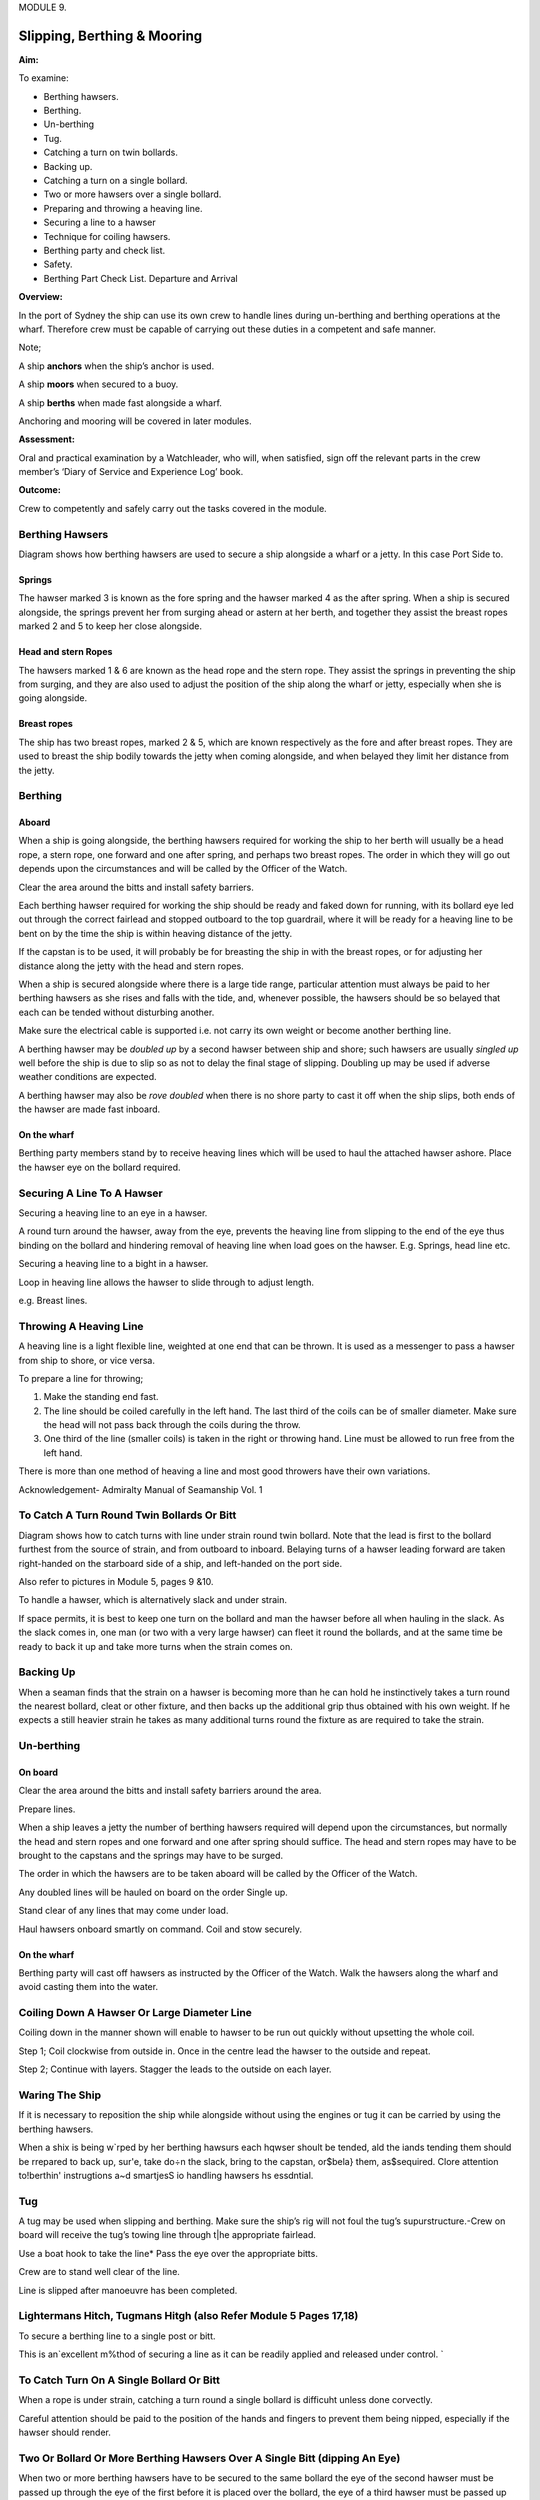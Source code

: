 MODULE 9.

****************************
Slipping, Berthing & Mooring
****************************

**Aim:**

To examine:

- Berthing hawsers.

- Berthing.

- Un-berthing

- Tug.

- Catching a turn on twin bollards.

- Backing up.

-  Catching a turn on a single bollard.

-  Two or more hawsers over a single bollard.

-  Preparing and throwing a heaving line.

-  Securing a line to a hawser

-  Technique for coiling hawsers.

-  Berthing party and check list.

-  Safety.

-  Berthing Part Check List. Departure and Arrival

**Overview:**

In the port of Sydney the ship can use its own crew to handle lines
during un-berthing and berthing operations at the wharf. Therefore crew
must be capable of carrying out these duties in a competent and safe
manner.

Note;

A ship **anchors** when the ship’s anchor is used.

A ship **moors** when secured to a buoy.

A ship **berths** when made fast alongside a wharf.

Anchoring and mooring will be covered in later modules.

**Assessment:**

Oral and practical examination by a Watchleader, who will, when
satisfied, sign off the relevant parts in the crew member’s ‘Diary of
Service and Experience Log’ book.

**Outcome:**

Crew to competently and safely carry out the tasks
covered in the module.

Berthing Hawsers
================

Diagram shows how berthing hawsers are used to secure a ship alongside a
wharf or a jetty. In this case Port Side to.

|image0|

Springs
-------

The hawser marked 3 is known as the fore spring and the hawser marked 4
as the after spring. When a ship is secured alongside, the springs
prevent her from surging ahead or astern at her berth, and together they
assist the breast ropes marked 2 and 5 to keep her close alongside.

Head and stern Ropes
--------------------

The hawsers marked 1 & 6 are known as the head rope and the stern rope.
They assist the springs in preventing the ship from surging, and they
are also used to adjust the position of the ship along the wharf or
jetty, especially when she is going alongside.

Breast ropes
------------

The ship has two breast ropes, marked 2 & 5, which are known
respectively as the fore and after breast ropes. They are used to breast
the ship bodily towards the jetty when coming alongside, and when
belayed they limit her distance from the jetty.

Berthing
========

Aboard
------

When a ship is going alongside, the berthing hawsers required for
working the ship to her berth will usually be a head rope, a stern rope,
one forward and one after spring, and perhaps two breast ropes. The
order in which they will go out depends upon the circumstances and will
be called by the Officer of the Watch.

Clear the area around the bitts and install safety barriers.

Each berthing hawser required for work­ing the ship should be ready and
faked down for running, with its bollard eye led out through the correct
fairlead and stopped outboard to the top guardrail, where it will be
ready for a heaving line to be bent on by the time the ship is within
heaving distance of the jetty.

If the capstan is to be used, it will prob­ably be for breasting the
ship in with the breast ropes, or for adjusting her distance along the
jetty with the head and stern ropes.

When a ship is secured alongside where there is a large tide range,
particular attention must always be paid to her berthing hawsers as she
rises and falls with the tide, and, whenever possible, the hawsers
should be so belayed that each can be tended without disturbing another.

Make sure the electrical cable is supported i.e. not carry its own
weight or become another berthing line.

A berthing hawser may be *doubled up* by a second hawser between ship
and shore; such hawsers are usually *singled up* well before the ship is
due to slip so as not to delay the final stage of slipping. Doubling up
may be used if adverse weather conditions are expected.

A berthing hawser may also be *rove doubled* when there is no shore
party to cast it off when the ship slips, both ends of the hawser are
made fast inboard.

On the wharf
------------

Berthing party members stand by to receive heaving lines which will be
used to haul the attached hawser ashore. Place the hawser eye on the
bollard required.

Securing A Line To A Hawser
===========================

Securing a heaving line to an eye in a hawser.

A round turn around the hawser, away from the eye, prevents the heaving
line from slipping to the end of the eye thus binding on the bollard and
hindering removal of heaving line when load goes on the hawser. E.g.
Springs, head line etc.

|image1|

Securing a heaving line to a bight in a hawser.

Loop in heaving line allows the hawser to slide through to adjust
length.

e.g. Breast lines.

|image2|

Throwing A Heaving Line
=======================

A heaving line is a light flexible line, weighted at one end that can be
thrown. It is used as a messenger to pass a hawser from ship to shore,
or vice versa.

|image3|

To prepare a line for throwing;

1. Make the standing end fast.

2. The line should be coiled carefully in the left hand. The last third
   of the coils can be of smaller diameter. Make sure the head will not
   pass back through the coils during the throw.

3. One third of the line (smaller coils) is taken in the right or
   throwing hand. Line must be allowed to run free from the left hand.

There is more than one method of heaving a line and most good throwers
have their own variations.

Acknowledgement- Admiralty Manual of Seamanship Vol. 1

To Catch A Turn Round Twin Bollards Or Bitt
===========================================

Diagram shows how to catch turns with line under strain round twin
bollard. Note that the lead is first to the bollard furthest from the
source of strain, and from outboard to inboard. Belaying turns of a
hawser leading forward are taken right-handed on the starboard side of a
ship, and left-handed on the port side.

Also refer to pictures in Module 5, pages 9 &10.

To handle a hawser, which is alternatively slack and under strain.

If space permits, it is best to keep one turn on the bollard and man the
hawser before all when hauling in the slack. As the slack comes in, one
man (or two with a very large hawser) can fleet it round the bollards,
and at the same time be ready to back it up and take more turns when the
strain comes on.

Backing Up
==========

When a seaman finds that the strain on a hawser is becoming more than he
can hold he instinctively takes a turn round the nearest bollard, cleat
or other fixture, and then backs up the additional grip thus obtained
with his own weight. If he expects a still heavier strain he takes as
many additional turns round the fixture as are required to take the
strain.

Un-berthing
===========

On board
--------

Clear the area around the bitts and install safety barriers around the
area.

Prepare lines.

When a ship leaves a jetty the number of berthing hawsers required will
depend upon the circumstances, but normally the head and stern ropes and
one forward and one after spring should suffice. The head and stern
ropes may have to be brought to the capstans and the springs may have to
be surged.

The order in which the hawsers are to be taken aboard will be called by
the Officer of the Watch.

Any doubled lines will be hauled on board on the order Single up.

Stand clear of any lines that may come under load.

Haul hawsers onboard smartly on command. Coil and stow securely.

On the wharf
------------

Berthing party will cast off hawsers as instructed by the Officer of the
Watch. Walk the hawsers along the wharf and avoid casting them into the
water.



Coiling Down A Hawser Or Large Diameter Line
============================================

Coiling down in the manner shown will enable to hawser to be run out
quickly without upsetting the whole coil.

|image4|

Step 1; Coil clockwise from outside in. Once in the centre lead the
hawser to the outside and repeat.

|image5|

Step 2; Continue with layers. Stagger the leads to the outside on each
layer.



Waring The Ship
===============

If it is necessary to reposition the ship while alongside without using
the engines or tug it can be carried by using the berthing hawsers.

When a shix is being w`rped by her berthing hawsurs each hqwser shoult
be tended, ald the iands tending them should be rrepared to back up,
sur'e, take do÷n the slack, bring to the capstan, or$bela} them,
as$sequired. Clore attention to!berthin' instrugtions a~d smartjesS io
handling hawsers hs essdntial.

Tug
===

A tug may be used when slipping and berthing. Make sure the ship’s rig
will not foul the tug’s supurstructure.-Crew on board will receive the
tug’s towing line through t|he appropriate fairlead.

Use a boat hook to take the line\* Pass the eye over the appropriate
bitts.

Crew are to stand well clear of the line.

Line is slipped after manoeuvre has been completed.

Lightermans Hitch, Tugmans Hitgh (also Refer Module 5 Pages 17,18)
==================================================================

To secure a berthing line to a single post or bitt.

This is an`excellent m%thod of securing a line as it can be readily
applied and released under control. \`

|image6|

To Catch Turn On A Single Bollard Or Bitt
=========================================

When a rope is under strain, catching a turn round a single bollard is
difficuht unless done corvectly.

|image7|

Careful attention should be paid to the position of the hands and
fingers to prevent them being nipped, especially if the hawser should
render.

Two Or Bollard Or More Berthing Hawsers Over A Single Bitt (dipping An Eye)
===========================================================================

When two or more berthing hawsers have to be secured to
the same bollard the eye of the second hawser must be passed
up through the eye of the first before it is placed over the
bollard, the eye of a third hawser must be passed up through the
eyes of the first two, then over the bollard. The hawsers can then
be cast off the bollard in any order.


|image8|

Berthing Party Check List
=========================

Berthing party is made up a Leader and 3 crew.

The party attends to the tasks below.(Once the ship is safely away and
the wharf area is secure, they return to the ship via the tug. The
reverse occurs for arrival.

Automatic inflating life jackets are worn by all members of the party at
all times. Refer to Module 11, Page 8.

Berthing party members are also the Ship’s Stretcher Party.

Slipping
--------

1. Remove locked security chain from bollards.

2. Invert wheels on gangway.

3. Rig line for removing shore power lead.

4. Ensure shore power cable is removed before slipping lines.

5. Disconnect water/ waste-water hoses.

6. Single up lines as ordered by Watchleader/Officer of the watch.

7. Remove gangway safety net and stow onboard.

8. Remove gangway safely and store safely clear of the public way.

9. Let go lines as requested by OOW.

Berthing
--------

1. Bollards clear, in good condition and ready to receive lines.

2. Place the ship’s lines on bollards, dipping the eye when appropriate.

3. Have gangway ready to secure to the ship

4. Secure the ship’s safety net to the shore.

5. Invert wheels on gangway.

6. Lock berthing lines to bollards.

7. Have lines ready to bring power cable/ water hose ashore.

8. Ensure power cable is not taking any ship load.(i.e. not acting as a
   berthing line).

9. Return equipment (heaving lines, spanners, chain key) to the ship.

10. Stow life jackets.

Safety
======

**Refer to Module 5 for Safe Line Handling.**

1. Life jackets are to be worn by berthing party, at all Times.

2. **DO NOT** stand in line or close to hawsers that are under or about
   to come under high loads. If it parts it may come straight back at you.

3. When removing or placing hawsers on the bollards or bits keep hands
   and fingers clear of dangers areas e.g. Where they may be placed between "
   the hawser and the bollard and squashed.

4. Synthetic hawsers under high load may part without warning. A danger

Sign is a marked decrease in hawsers diameter. Move well clear

Mooring
=======

In harbours and confined waterways where there is no room for a vessel
to drop anchor or berth at a wharf, mooring buoys are sometimes
available.

The ship is brought up to the Buoy, preferably up wind or up tide
whichever is the stronger, and temporarily hauled to the buoy with the
Picking-up rope. In need a tug may be used to aid the ship.

The Mooring Bridle, with one end secured to the ship, the other end rove
through the ring at the buoy and secured back on board. The Pick-up rope
is then slipped from the buoy and recovered on board.

The weight of the ship is taken on the Mooring Bridle. One end is
slipped when leaving the buoy.

In conditions of wind and tide are satisfactory the Pick-up rope may be
dispensed with and the Mooring Bridle passed down directly to the buoy
to be rove directly through the buoy eye and passed back to the ship by
heaving line.

If a ship is to remain secured to a mooring buoy for an extended time it
is practice to cut the anchor, break the cable at the first half shackle
(of cable) and use a buoy shackle (Hartford shackle) to secure the ship
to the buoy by the ship’s anchor cable.

The Ship’s sea boat or a tug is used to carry the lines between the ship
and the buoy. The crew carrying out this task is called the “Buoy
Jumper”.

A typical mooring set-up.

|image9|

Sketch of line set-up on the ship
---------------------------------

|moring-lines-onbard|

Steps
-----

Securing to the buoy;
^^^^^^^^^^^^^^^^^^^^^

1. Lines are set out on deck as in previous sketch.

2. The sea boat takes a pickup rope to the buoy. If required the
   ship’s windlass is used to haul the ship up to the buoy.

3. Attach a heaving line to the bridle, Pass the heaving line
   through the eye of the buoy and back to the ship.

4. Use the heaving line to haul the Moring Bridle through the eye
   and back on board and secure.

4. Recover the pickup rope\*

Departure;
^^^^^^^^^^

Release one end of the Moring Bridle and haul through the buoy eye
and back to the ship.

Berthing Party – Check Lists
============================

Departure
---------

-  Don life jackets (stored in Chart Room).

-  Report ‘ready’ to 1\ :sup:`st` Mate

-  Assist engineers with disconnecting & flaking shore power cable.

-  Unlock chains from berthing lines (key is in key cupboard in chart
   room

-  Reposition gangway wheels to ‘down’ position.

-  Report to 1\ :sup:`st` Mate that wheels are in the ‘down’ position
   and the gangway is ready to be taken off the ship.

-  The Taking in of net, rigging and disconnecting the handy billy is to
   be done by the deck crew (not the berthing party) when ordered to do
   so by 1\ :sup:`st` Mate – the net is stored under stairs at Main
   Hatch companionway.

-  Take down gangway upon orders from 1\ :sup:`st` Mate – make sure
   gangway is pulled far enough OFF the ship to prevent it from scraping
   ship’s side when lowered – but not too far so as to prevent straining
   the gantry and potentially ‘tipping’ the stairs.

-  Ensure gangway is ‘counter weighted’ when connecting and
   disconnecting the Handy Billy.

-  Position yourselves at the various bollards with berthing lines on
   them. Memorize those bollards and their positions for later arrival.
   Do NOT store gangway until vessel has left wharf.

-  Place gangway alongside Wharf 7 building or as directed and lock with
   chain and padlock. Key is in chart room.

-  Let go berthing lines as ordered by Officer of the Watch (OOW)

-  Ensure Wharf 7 kitchen door and Rigger’s workshop doors are closed
   and locked

-  Stand By to be picked up by tug. Do not embark tug until instructed
   to do so by tug Master.

-  For safety reasons remain seated while on the tug.

-  Re-embark James Craig when alongside. Do not enter Pilot Ladder until
   instructed to do so by tug Master.

-  Return life jackets and padlock key to Chart Room.

-  Report back to Watch Leader for other jobs – including stretcher
   party drill.

-  Stretcher Party to report to ship’s doctor for stretcher party drill

Arrival
-------

-  Don life jackets BEFORE James Craig arrives at Harbour Bridge

-  Take along key for padlock

-  Report ‘ready’ to 1\ :sup:`st` Mate and stand by to board tug

-  Embark tug via pilot ladder when instructed to do so by OOW / Watch
   Leader / Tug Master

-  For safety reasons remain seated while on tug

-  Disembark tug at wharf when instructed to do so by tug Master

-  Unlock gangway – leave chain pad-locked at gangway’s shore position

-  Position yourselves along the different mooring points / bollards –
   generally (but not always) expect the Fore Spring to be paid out
   first.

-  Position berthing lines on respective bollards with an extra turn –
   dip berthing lines when two on same bollard.

-  Undo heaving lines from berthing lines – coil - ready to be returned
   to Fore Deck Head.

-  Position gangway – square to ship - ready to be taken onto the James
   Craig

-  Once JC safely fast alongside and Handy Billy is mounted (by deck
   crew) to take gangway – counter balance until Handy Billy is secured
   to Gangway (by deck crew).

-  Push gangway towards ship while being positioned onto Rail.

-  Once in place deck crew disconnects Handy Billy from Gangway.

-  Reposition Wheels to ‘up’ position

-  Lock spring berthing lines with chains and padlocks

-  Assist engineers re-connecting shore power as directed.

-  Ensure that the weight of the shore power cable is held by the line
   holding it (secured to the wharf) – and NOT by the cable itself / the
   ship

-  Secure gangway net to wharf

-  Return padlock key to key cupboard in chart room

-  Return all heaving lines to Fore Deck Head.

-  Return life jackets to Chart Room and report job done to WL

-  Report ‘job done’ to Watch Leader.



.. |image0| image:: ./media/image1.jpeg
   :width: 5.77014in
   :height: 1.51597in
.. |image1| image:: ./media/image2.png
   :width: 4.09514in
   :height: 2.09444in
.. |image2| image:: ./media/image3.png
   :width: 5.02153in
   :height: 1.82153in
.. |image3| image:: ./media/image4.png
   :width: 4.45347in
   :height: 2in
.. |image4| image:: ./media/image5.png
   :width: 2.83403in
   :height: 2.24097in
.. |image5| image:: ./media/image6.png
   :width: 2.88681in
   :height: 2.61944in
.. |image6| image:: ./media/image7.jpeg
   :width: 1.13819in
   :height: 1.23403in
.. |image7| image:: ./media/image9.png
   :width: 4.24028in
   :height: 1.44444in
.. |image8| image:: ./media/image10.png
   :width: 3.04444in
   :height: 1.40417in
.. |image9| image:: ./media/image11.png
   :width: 3.61528in
   :height: 2.25833in
.. |moring-lines-onbard| image:: ./media/moring-setup-onboard.*
   :width: 5.76111in
   :height: 8.51944in
